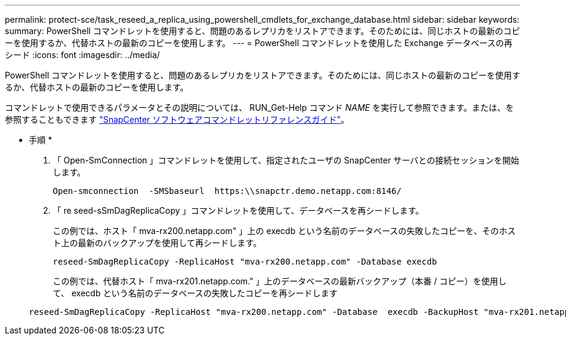 ---
permalink: protect-sce/task_reseed_a_replica_using_powershell_cmdlets_for_exchange_database.html 
sidebar: sidebar 
keywords:  
summary: PowerShell コマンドレットを使用すると、問題のあるレプリカをリストアできます。そのためには、同じホストの最新のコピーを使用するか、代替ホストの最新のコピーを使用します。 
---
= PowerShell コマンドレットを使用した Exchange データベースの再シード
:icons: font
:imagesdir: ../media/


[role="lead"]
PowerShell コマンドレットを使用すると、問題のあるレプリカをリストアできます。そのためには、同じホストの最新のコピーを使用するか、代替ホストの最新のコピーを使用します。

コマンドレットで使用できるパラメータとその説明については、 RUN_Get-Help コマンド _NAME_ を実行して参照できます。または、を参照することもできます https://library.netapp.com/ecm/ecm_download_file/ECMLP2877143["SnapCenter ソフトウェアコマンドレットリファレンスガイド"^]。

* 手順 *

. 「 Open-SmConnection 」コマンドレットを使用して、指定されたユーザの SnapCenter サーバとの接続セッションを開始します。
+
[listing]
----
Open-smconnection  -SMSbaseurl  https:\\snapctr.demo.netapp.com:8146/
----
. 「 re seed-sSmDagReplicaCopy 」コマンドレットを使用して、データベースを再シードします。
+
この例では、ホスト「 mva-rx200.netapp.com" 」上の execdb という名前のデータベースの失敗したコピーを、そのホスト上の最新のバックアップを使用して再シードします。

+
[listing]
----
reseed-SmDagReplicaCopy -ReplicaHost "mva-rx200.netapp.com" -Database execdb
----
+
この例では、代替ホスト「 mva-rx201.netapp.com." 」上のデータベースの最新バックアップ（本番 / コピー）を使用して、 execdb という名前のデータベースの失敗したコピーを再シードします

+
[listing]
----
reseed-SmDagReplicaCopy -ReplicaHost "mva-rx200.netapp.com" -Database  execdb -BackupHost "mva-rx201.netapp.com"
----

